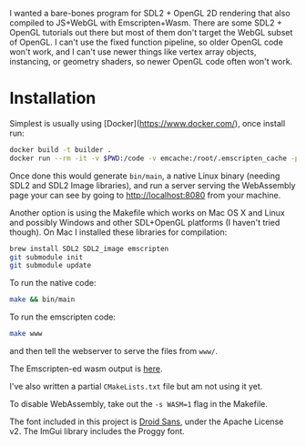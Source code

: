 [[http://unmaintained.tech/][http://unmaintained.tech/badge.svg]]

I wanted a bare-bones program for SDL2 + OpenGL 2D rendering that also compiled to JS+WebGL with Emscripten+Wasm. There are some SDL2 + OpenGL tutorials out there but most of them don't target the WebGL subset of OpenGL. I can't use the fixed function pipeline, so older OpenGL code won't work, and I can't use newer things like vertex array objects, instancing, or geometry shaders, so newer OpenGL code often won't work.

* Installation

Simplest is usually using [Docker](https://www.docker.com/), once install run:

#+begin_src sh
docker build -t builder .
docker run --rm -it -v $PWD:/code -v emcache:/root/.emscripten_cache -p 8080:8080 builder
#+end_src

Once done this would generate =bin/main=, a native Linux binary (needing SDL2 and SDL2 Image libraries), and run a server serving the WebAssembly page your can see by going to http://localhost:8080 from your machine.

Another option is using the Makefile which works on Mac OS X and Linux and possibly Windows and other SDL+OpenGL platforms (I haven't tried though). On Mac I installed these libraries for compilation:

#+begin_src sh
brew install SDL2 SDL2_image emscripten
git submodule init
git submodule update
#+end_src

To run the native code:

#+begin_src sh
make && bin/main
#+end_src

To run the emscripten code:

#+begin_src sh
make www
#+end_src

and then tell the webserver to serve the files from =www/=.

The Emscripten-ed wasm output is [[http://www.redblobgames.com/x/1535/][here]].

I've also written a partial =CMakeLists.txt= file but am not using it yet.

To disable WebAssembly, take out the ~-s WASM=1~ flag in the Makefile.

The font included in this project is [[https://www.google.com/fonts/specimen/Droid+Sans][Droid Sans]], under the Apache License v2. The ImGui library includes the Proggy font.

